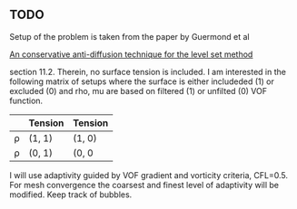 ** TODO 
   Setup of the problem is taken from the paper by Guermond et al

     __An conservative anti-diffusion technique for the level set method__

   section 11.2. Therein, no surface tension is included. I am interested
   in the following matrix of setups where the surface is either includeded
   (1) or excluded (0) and rho, mu are based on filtered (1) or unfilted (0)
   VOF function.

   |      | Tension | Tension |
   |------+---------+---------|
   | \rho | (1, 1)  | (1, 0)  |
   | \rho | (0, 1)  | (0, 0   |

   I will use adaptivity guided by VOF gradient and vorticity criteria, 
   CFL=0.5. For mesh convergence the coarsest and finest level of adaptivity
   will be modified. Keep track of bubbles.
  
   
